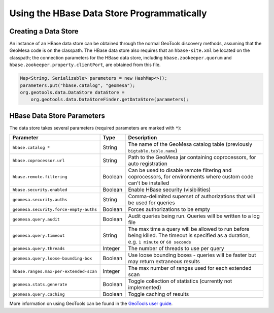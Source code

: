 Using the HBase Data Store Programmatically
===========================================

Creating a Data Store
---------------------

An instance of an HBase data store can be obtained through the normal GeoTools discovery methods,
assuming that the GeoMesa code is on the classpath. The HBase data store also requires that an
``hbase-site.xml`` be located on the classpath; the connection parameters for the HBase data store,
including ``hbase.zookeeper.quorum`` and ``hbase.zookeeper.property.clientPort``, are obtained from this file.

.. code-block:: java

    Map<String, Serializable> parameters = new HashMap<>();
    parameters.put("hbase.catalog", "geomesa");
    org.geotools.data.DataStore dataStore =
        org.geotools.data.DataStoreFinder.getDataStore(parameters);

.. _hbase_parameters:

HBase Data Store Parameters
---------------------------

The data store takes several parameters (required parameters are marked with ``*``):

====================================== ======= ====================================================================================
Parameter                              Type    Description
====================================== ======= ====================================================================================
``hbase.catalog *``                    String  The name of the GeoMesa catalog table (previously ``bigtable.table.name``)
``hbase.coprocessor.url``              String  Path to the GeoMesa jar containing coprocessors, for auto registration
``hbase.remote.filtering``             Boolean Can be used to disable remote filtering and coprocessors, for environments
                                               where custom code can't be installed
``hbase.security.enabled``             Boolean Enable HBase security (visibilities)
``geomesa.security.auths``             String  Comma-delimited superset of authorizations that will be used for queries
``geomesa.security.force-empty-auths`` Boolean Forces authorizations to be empty
``geomesa.query.audit``                Boolean Audit queries being run. Queries will be written to a log file
``geomesa.query.timeout``              String  The max time a query will be allowed to run before being killed. The
                                               timeout is specified as a duration, e.g. ``1 minute`` or ``60 seconds``
``geomesa.query.threads``              Integer The number of threads to use per query
``geomesa.query.loose-bounding-box``   Boolean Use loose bounding boxes - queries will be faster but may return extraneous results
``hbase.ranges.max-per-extended-scan`` Integer The max number of ranges used for each extended scan
``geomesa.stats.generate``             Boolean Toggle collection of statistics (currently not implemented)
``geomesa.query.caching``              Boolean Toggle caching of results
====================================== ======= ====================================================================================

More information on using GeoTools can be found in the `GeoTools user guide
<http://docs.geotools.org/stable/userguide/>`__.

